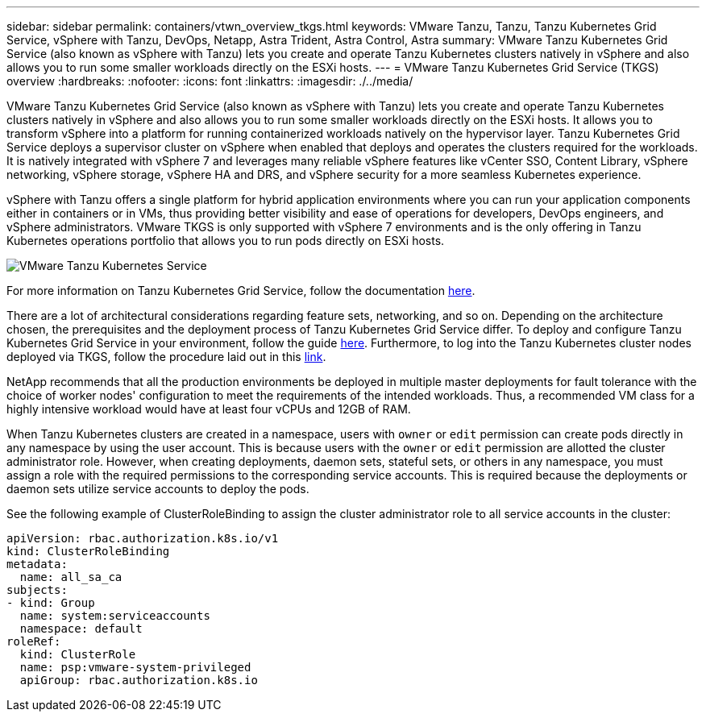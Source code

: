 ---
sidebar: sidebar
permalink: containers/vtwn_overview_tkgs.html
keywords: VMware Tanzu, Tanzu, Tanzu Kubernetes Grid Service, vSphere with Tanzu, DevOps, Netapp, Astra Trident, Astra Control, Astra
summary: VMware Tanzu Kubernetes Grid Service (also known as vSphere with Tanzu) lets you create and operate Tanzu Kubernetes clusters natively in vSphere and also allows you to run some smaller workloads directly on the ESXi hosts.
---
= VMware Tanzu Kubernetes Grid Service (TKGS) overview
:hardbreaks:
:nofooter:
:icons: font
:linkattrs:
:imagesdir: ./../media/

VMware Tanzu Kubernetes Grid Service (also known as vSphere with Tanzu) lets you create and operate Tanzu Kubernetes clusters natively in vSphere and also allows you to run some smaller workloads directly on the ESXi hosts. It allows you to transform vSphere into a platform for running containerized workloads natively on the hypervisor layer. Tanzu Kubernetes Grid Service deploys a supervisor cluster on vSphere when enabled that deploys and operates the clusters required for the workloads. It is natively integrated with vSphere 7 and leverages many reliable vSphere features like vCenter SSO, Content Library, vSphere networking, vSphere storage, vSphere HA and DRS, and vSphere security for a more seamless Kubernetes experience.

vSphere with Tanzu offers a single platform for hybrid application environments where you can run your application components either in containers or in VMs, thus providing better visibility and ease of operations for developers, DevOps engineers, and vSphere administrators. VMware TKGS is only supported with vSphere 7 environments and is the only offering in Tanzu Kubernetes operations portfolio that allows you to run pods directly on ESXi hosts.

image::vtwn_image03.png[VMware Tanzu Kubernetes Service]

For more information on Tanzu Kubernetes Grid Service, follow the documentation link:https://docs.vmware.com/en/VMware-vSphere/7.0/vmware-vsphere-with-tanzu/GUID-152BE7D2-E227-4DAA-B527-557B564D9718.html[here^].

There are a lot of architectural considerations regarding feature sets, networking, and so on. Depending on the architecture chosen, the prerequisites and the deployment process of Tanzu Kubernetes Grid Service differ. To deploy and configure Tanzu Kubernetes Grid Service in your environment, follow the guide link:https://docs.vmware.com/en/VMware-vSphere/7.0/vmware-vsphere-with-tanzu/GUID-74EC2571-4352-4E15-838E-5F56C8C68D15.html[here^]. Furthermore, to log into the Tanzu Kubernetes cluster nodes deployed via TKGS, follow the procedure laid out in this https://docs.vmware.com/en/VMware-vSphere/7.0/vmware-vsphere-with-tanzu/GUID-37DC1DF2-119B-4E9E-8CA6-C194F39DDEDA.html[link^].

NetApp recommends that all the production environments be deployed in multiple master deployments for fault tolerance with the choice of worker nodes' configuration to meet the requirements of the intended workloads. Thus, a recommended VM class for a highly intensive workload would have at least four vCPUs and 12GB of RAM.

When Tanzu Kubernetes clusters are created in a namespace, users with `owner` or `edit` permission can create pods directly in any namespace by using the user account. This is because users with the `owner` or `edit` permission are allotted the cluster administrator role. However, when creating deployments, daemon sets, stateful sets, or others in any namespace, you must assign a role with the required permissions to the corresponding service accounts. This is required because the deployments or daemon sets utilize service accounts to deploy the pods.

See the following example of ClusterRoleBinding to assign the cluster administrator role to all service accounts in the cluster:

----
apiVersion: rbac.authorization.k8s.io/v1
kind: ClusterRoleBinding
metadata:
  name: all_sa_ca
subjects:
- kind: Group
  name: system:serviceaccounts
  namespace: default
roleRef:
  kind: ClusterRole
  name: psp:vmware-system-privileged
  apiGroup: rbac.authorization.k8s.io
----
